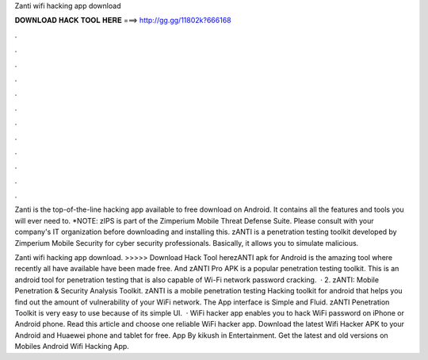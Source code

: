 Zanti wifi hacking app download



𝐃𝐎𝐖𝐍𝐋𝐎𝐀𝐃 𝐇𝐀𝐂𝐊 𝐓𝐎𝐎𝐋 𝐇𝐄𝐑𝐄 ===> http://gg.gg/11802k?666168



.



.



.



.



.



.



.



.



.



.



.



.

Zanti is the top-of-the-line hacking app available to free download on Android. It contains all the features and tools you will ever need to. *NOTE: zIPS is part of the Zimperium Mobile Threat Defense Suite. Please consult with your company's IT organization before downloading and installing this. zANTI is a penetration testing toolkit developed by Zimperium Mobile Security for cyber security professionals. Basically, it allows you to simulate malicious.

Zanti wifi hacking app download. >>>>> Download Hack Tool herezANTI apk for Android is the amazing tool where recently all have available have been made free. And zANTI Pro APK is a popular penetration testing toolkit. This is an android tool for penetration testing that is also capable of Wi-Fi network password cracking.  · 2. zANTI: Mobile Penetration & Security Analysis Toolkit. zANTI is a mobile penetration testing Hacking toolkit for android that helps you find out the amount of vulnerability of your WiFi network. The App interface is Simple and Fluid. zANTI Penetration Toolkit is very easy to use because of its simple UI.  · WiFi hacker app enables you to hack WiFi password on iPhone or Android phone. Read this article and choose one reliable WiFi hacker app. Download the latest Wifi Hacker APK to your Android and Huaewei phone and tablet for free. App By kikush in Entertainment. Get the latest and old versions on Mobiles Android Wifi Hacking App.
